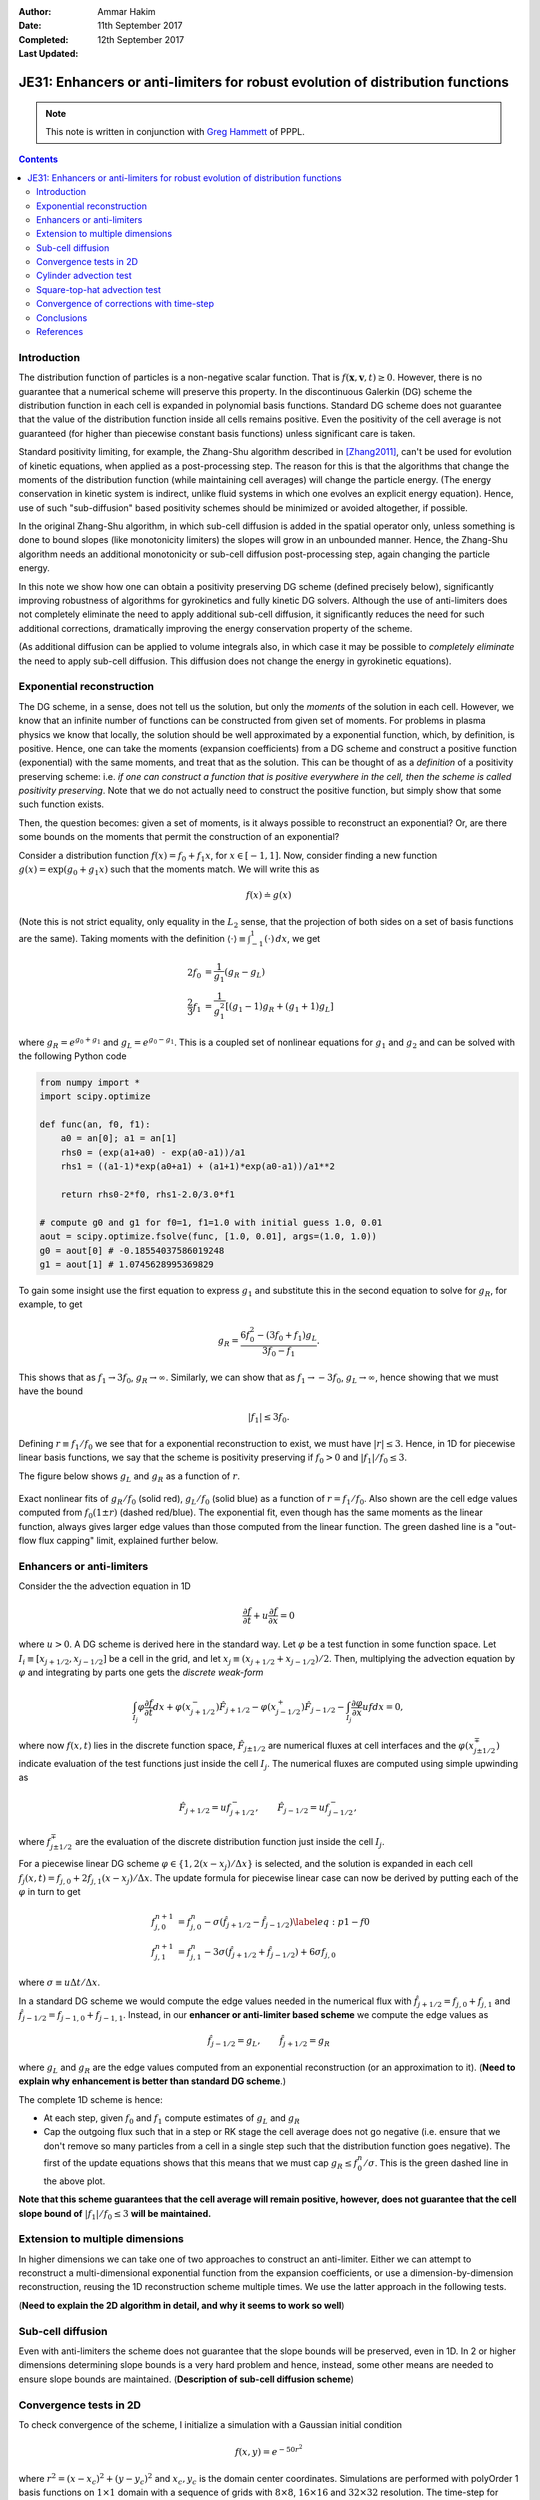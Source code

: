 :Author: Ammar Hakim
:Date: 11th September 2017
:Completed: 12th September 2017
:Last Updated:

JE31: Enhancers or anti-limiters for robust evolution of distribution functions
===============================================================================

.. note::

  This note is written in conjunction with `Greg Hammett
  <http://w3.pppl.gov/~hammett/>`_ of PPPL.

.. contents::

Introduction
------------

The distribution function of particles is a non-negative scalar
function. That is :math:`f(\mathbf{x},\mathbf{v},t)\ge 0`. However,
there is no guarantee that a numerical scheme will preserve this
property. In the discontinuous Galerkin (DG) scheme the distribution
function in each cell is expanded in polynomial basis
functions. Standard DG scheme does not guarantee that the value of the
distribution function inside all cells remains positive. Even the
positivity of the cell average is not guaranteed (for higher than
piecewise constant basis functions) unless significant care is
taken.

Standard positivity limiting, for example, the Zhang-Shu algorithm
described in [Zhang2011]_, can't be used for evolution of kinetic
equations, when applied as a post-processing step. The reason for this
is that the algorithms that change the moments of the distribution
function (while maintaining cell averages) will change the particle
energy. (The energy conservation in kinetic system is indirect, unlike
fluid systems in which one evolves an explicit energy
equation). Hence, use of such "sub-diffusion" based positivity schemes
should be minimized or avoided altogether, if possible.

In the original Zhang-Shu algorithm, in which sub-cell diffusion is
added in the spatial operator only, unless something is done to bound
slopes (like monotonicity limiters) the slopes will grow in an
unbounded manner. Hence, the Zhang-Shu algorithm needs an additional
monotonicity or sub-cell diffusion post-processing step, again
changing the particle energy.

In this note we show how one can obtain a positivity preserving DG
scheme (defined precisely below), significantly improving robustness
of algorithms for gyrokinetics and fully kinetic DG solvers. Although
the use of anti-limiters does not completely eliminate the need to
apply additional sub-cell diffusion, it significantly reduces the need
for such additional corrections, dramatically improving the energy
conservation property of the scheme.

(As additional diffusion can be applied to volume integrals also, in
which case it may be possible to *completely eliminate* the need to
apply sub-cell diffusion. This diffusion does not change the energy in
gyrokinetic equations).


Exponential reconstruction
--------------------------

The DG scheme, in a sense, does not tell us the solution, but only the
*moments* of the solution in each cell. However, we know that an
infinite number of functions can be constructed from given set of
moments. For problems in plasma physics we know that locally, the
solution should be well approximated by a exponential function, which,
by definition, is positive. Hence, one can take the moments (expansion
coefficients) from a DG scheme and construct a positive function
(exponential) with the same moments, and treat that as the
solution. This can be thought of as a *definition* of a positivity
preserving scheme: i.e. *if one can construct a function that is
positive everywhere in the cell, then the scheme is called positivity
preserving*. Note that we do not actually need to construct the
positive function, but simply show that some such function exists.

Then, the question becomes: given a set of moments, is it always
possible to reconstruct an exponential? Or, are there some bounds on
the moments that permit the construction of an exponential?

Consider a distribution function :math:`f(x) = f_0 + f_1 x`, for
:math:`x\in[-1,1]`. Now, consider finding a new function :math:`g(x) =
\exp(g_0 + g_1 x)` such that the moments match. We will write this as

.. math::

   f(x) \doteq g(x)

(Note this is not strict equality, only equality in the :math:`L_2`
sense, that the projection of both sides on a set of basis functions
are the same). Taking moments with the definition :math:`\langle \cdot
\rangle\equiv \int_{-1}^1 (\cdot)\thinspace dx`, we get

.. math::
   
  2 f_0 &= \frac{1}{g_1} (g_R - g_L) \\
  \frac{2}{3} f_1 &= \frac{1}{g_1^2} \left[(g_1-1) g_R + (g_1+1) g_L \right]

where :math:`g_R = e^{g_0+g_1}` and :math:`g_L = e^{g_0-g_1}`. This is
a coupled set of nonlinear equations for :math:`g_1` and :math:`g_2`
and can be solved with the following Python code

.. code-block:: python

  from numpy import *
  import scipy.optimize

  def func(an, f0, f1):
      a0 = an[0]; a1 = an[1]
      rhs0 = (exp(a1+a0) - exp(a0-a1))/a1
      rhs1 = ((a1-1)*exp(a0+a1) + (a1+1)*exp(a0-a1))/a1**2

      return rhs0-2*f0, rhs1-2.0/3.0*f1

  # compute g0 and g1 for f0=1, f1=1.0 with initial guess 1.0, 0.01
  aout = scipy.optimize.fsolve(func, [1.0, 0.01], args=(1.0, 1.0))
  g0 = aout[0] # -0.18554037586019248
  g1 = aout[1] # 1.0745628995369829

To gain some insight use the first equation to express :math:`g_1` and
substitute this in the second equation to solve for :math:`g_R`, for
example, to get

.. math::
  g_R = \frac{6f_0^2 - (3 f_0+f_1) g_L}{3 f_0 - f_1}.

This shows that as :math:`f_1 \rightarrow 3 f_0`, :math:`g_R
\rightarrow \infty`. Similarly, we can show that as :math:`f_1
\rightarrow -3 f_0`, :math:`g_L \rightarrow \infty`, hence showing
that we must have the bound

.. math::

   |f_1| \le 3 f_0.

Defining :math:`r \equiv f_1/f_0` we see that for a exponential
reconstruction to exist, we must have :math:`|r| \le 3`. Hence, in 1D
for piecewise linear basis functions, we say that the scheme is
positivity preserving if :math:`f_0>0` and :math:`|f_1|/f_0 \le 3`.

The figure
below shows :math:`g_L` and :math:`g_R` as a function of :math:`r`.

.. figure:: exp-fit-edge.png
  :width: 100%
  :align: center

  Exact nonlinear fits of :math:`g_R/f_0` (solid red), :math:`g_L/f_0`
  (solid blue) as a function of :math:`r=f_1/f_0`. Also shown are the
  cell edge values computed from :math:`f_0(1 \pm r)` (dashed
  red/blue). The exponential fit, even though has the same moments as
  the linear function, always gives larger edge values than those
  computed from the linear function. The green dashed line is a
  "out-flow flux capping" limit, explained further below.

Enhancers or anti-limiters
--------------------------

Consider the the advection equation in 1D

.. math::
   
  \frac{\partial f}{\partial t} + u\frac{\partial f}{\partial x} = 0

where :math:`u>0`. A DG scheme is derived here in the standard way. Let :math:`\varphi` be a
test function in some function space. Let :math:`I_i\equiv
[x_{j+1/2},x_{j-1/2}]` be a cell in the grid, and let :math:`x_j
\equiv(x_{j+1/2}+x_{j-1/2})/2`. Then, multiplying the advection
equation by :math:`\varphi` and integrating by parts one gets the
*discrete weak-form*

.. math::

  \int_{I_j} \varphi\frac{\partial f}{\partial t} dx
  + 
  \varphi(x_{j+1/2}^-)\hat{F}_{j+1/2} -
  \varphi(x_{j-1/2}^+)\hat{F}_{j-1/2}
  - \int_{I_j} \frac{\partial \varphi}{\partial x} u f dx = 0,

where now :math:`f(x,t)` lies in the discrete function space,
:math:`\hat{F}_{j\pm1/2}` are numerical fluxes at cell interfaces and
the :math:`\varphi(x_{j\pm1/2}^\mp)` indicate evaluation of the test
functions just inside the cell :math:`I_{j}`. The numerical fluxes are
computed using simple upwinding as

.. math::
  \hat{F}_{j+1/2} = u f_{j+1/2}^-, \qquad \hat{F}_{j-1/2} = u f_{j-1/2}^-,

where :math:`f_{j\pm1/2}^{\mp}` are the evaluation of the discrete
distribution function just inside the cell :math:`I_j`.

For a piecewise linear DG scheme :math:`\varphi \in \{1,
2(x-x_j)/\Delta x\}` is selected, and the solution is expanded in each
cell :math:`f_j(x,t) = f_{j,0} + 2f_{j,1}(x-x_j)/\Delta x`. The update
formula for piecewise linear case can now be derived by putting each
of the :math:`\varphi` in turn to get

.. math::

   f^{n+1}_{j,0} &=
  f_{j,0}^n
  - \sigma
      \left(\hat{f}_{j+1/2}-\hat{f}_{j-1/2} \right)
  \label{eq:p1-f0} \\
  f^{n+1}_{j,1} &=
  f_{j,1}^n
  - 3\sigma
  \left(
    \hat{f}_{j+1/2}+\hat{f}_{j-1/2}
  \right)
  + 6\sigma f_{j,0}

where :math:`\sigma \equiv u\Delta t/\Delta x`.
    
In a standard DG scheme we would compute the edge values needed in the
numerical flux with :math:`\hat{f}_{j+1/2}=f_{j,0}+f_{j,1}` and
:math:`\hat{f}_{j-1/2}=f_{j-1,0}+f_{j-1,1}`. Instead, in our
**enhancer or anti-limiter based scheme** we compute the edge values
as

.. math::

   \hat{f}_{j-1/2} = g_L , \qquad \hat{f}_{j+1/2} = g_R

where :math:`g_L` and :math:`g_R` are the edge values computed from an
exponential reconstruction (or an approximation to it). (**Need to
explain why enhancement is better than standard DG scheme**.)

The complete 1D scheme is hence:

- At each step, given :math:`f_0` and :math:`f_1` compute estimates of
  :math:`g_L` and :math:`g_R`

- Cap the outgoing flux such that in a step or RK stage the cell
  average does not go negative (i.e. ensure that we don't remove so
  many particles from a cell in a single step such that the
  distribution function goes negative). The first of the update
  equations shows that this means that we must cap :math:`g_R \le
  f^n_0/\sigma`. This is the green dashed line in the above plot.

**Note that this scheme guarantees that the cell average will remain
positive, however, does not guarantee that the cell slope bound of**
:math:`|f_1|/f_0 \le 3` **will be maintained.**

Extension to multiple dimensions
--------------------------------

In higher dimensions we can take one of two approaches to construct an
anti-limiter. Either we can attempt to reconstruct a multi-dimensional
exponential function from the expansion coefficients, or use a
dimension-by-dimension reconstruction, reusing the 1D reconstruction
scheme multiple times. We use the latter approach in the following
tests.

(**Need to explain the 2D algorithm in detail, and why it seems to
work so well**)

Sub-cell diffusion
------------------

Even with anti-limiters the scheme does not guarantee that the slope
bounds will be preserved, even in 1D. In 2 or higher dimensions
determining slope bounds is a very hard problem and hence, instead,
some other means are needed to ensure slope bounds are
maintained. (**Description of sub-cell diffusion scheme**)


Convergence tests in 2D
-----------------------

To check convergence of the scheme, I initialize a simulation with a
Gaussian initial condition

.. math::

   f(x,y) = e^{-50r^2}

where :math:`r^2 = (x-x_c)^2+(y-y_c)^2` and :math:`x_c, y_c` is the
domain center coordinates. Simulations are performed with polyOrder 1
basis functions on :math:`1\times 1` domain with a sequence of grids
with :math:`8\times 8`, :math:`16\times 16` and :math:`32\times 32`
resolution. The time-step for each simulation is held fixed. The
Gaussian propagates diagonally and, due to periodic boundary
conditions, returns back to the origin at the end of simulation.

To compute error we use the measure

.. math::

   E = \sqrt{\int |f(x,y,1) - f(x,y,0)|^2 dx\thinspace dy}

As seen below DG scheme demonstrates super-convergence in this
norm.

.. list-table:: Convergence of naive DG (no anti-limiters)
  :header-rows: 1
  :widths: 20,40,20

  * - Cell size
    - :math:`L_2` Error
    - :math:`L_2` Order
  * - :math:`1/8`
    - :math:`4.17808 \times 10^{-2}`
    -
  * - :math:`1/16`
    - :math:`1.21194\times 10^{-3}`
    - 5.1
  * - :math:`1/32`
    - :math:`3.25152 \times 10^{-5}`
    - 5.2

.. list-table:: Convergence of DG with anti-limiters
  :header-rows: 1
  :widths: 20,40,20

  * - Cell size
    - :math:`L_2` Error
    - :math:`L_2` Order
  * - :math:`1/8`
    - :math:`3.11133 \times 10^{-2}`
    -
  * - :math:`1/16`
    - :math:`7.93518\times 10^{-4}`
    - 5.3
  * - :math:`1/32`
    - :math:`1.00881 \times 10^{-5}`
    - 6.3

      
Two observations:

- The anti-limiters do not change the order of convergence
- The anti-limiters based DG scheme has a smaller absolute error than
  standard DG. This is because the anti-limiters act add
  "anti-diffusion", reducing the diffusion in standard DG in capturing
  the peak of the Gaussian.

A comparison of the solutions along :math:`x` at :math:`y=1/2` of two
schemes (naive DG and AL-DG) is shown below.

.. figure:: s1-m1-cmp.png
  :width: 100%
  :align: center

  Comparison of distribution function along :math:`y=1/2` between
  standard DG (orange line) and anti-limiter based DG (blue line). The
  initial condition is shown in black. Due to the anti-diffusive
  property of the AL-DG, the solution matches exact results more
  closely. The AL-DG scheme maintains positivity of cell averages as
  well as at control points. Small negative errors are seen in the
  standard DG scheme even for this smooth initial condition. See plot
  below.

To test if the schemes preserve positivity of cell averages, we compute

.. math::

   F = \frac{1}{N_0} \int | f_0 | dx\thinspace dy

where :math:`N_0` is the total number of particles in the domain at
:math:`t=0`. This should remain constant if the scheme conserves
positivity of cell averages. The figure below shows that even for this
smooth initial condition, the standard DG scheme creates small amount
of regions with negative cell averages.

.. figure:: s1-m1-f0-cmp.png
  :width: 100%
  :align: center

  Time history of :math:`\int f_0 d\mathbf{x}` for standard DG
  (orange) and AL-DG (blue). The AL-DG scheme preserves positivity of
  the cell averages exactly. In addition, though not obvious from this
  plot, the solution is also positive at interior control nodes.
  
      
Cylinder advection test
-----------------------

In this test, we initialize the simulation with a cylindrical initial
condition, that is

.. math::

   f(x,y,0) &= 1 \qquad \sqrt{(x-x_c)^2+(y-y_c)^2} < 1/4 \\
            &= 10^{-5} \quad \textrm{otherwise}

A :math:`16\times 16` grid is used and the simulation is till the
cylinder, advecting diagonally. returns back to its initial position.

A line-out of the solutions along X is shown below.

.. figure:: s3-m3-cmp.png
  :width: 100%
  :align: center

  Comparison of distribution function along :math:`y=1/2` between
  standard DG (orange line) and anti-limiter based DG (blue line), for
  cylindrical initial condition. The initial condition is shown in
  black. The standard DG scheme shows severe positivity errors, while
  the AL-DG scheme maintains positivity of cell-averages exactly. Due
  to the anti-diffusive property of the AL-DG, the monotonicity of the
  solution is violated more than in the standard DG scheme.

The degree with which the schemes violate positivity of cell averages
is shown below:

.. figure:: s3-m3-f0-cmp.png
  :width: 100%
  :align: center

  Time history of :math:`\int f_0 d\mathbf{x}` for standard DG
  (orange) and AL-DG (blue), for cylindrical initial condition. The
  AL-DG scheme preserves positivity of the cell averages exactly. Note
  that for this case the AL-DG scheme does not enforce positivity at
  interior control nodes.

For this initial condition even the AL-DG scheme does not maintain
positivity at interior control points. To check the impact of this, we
re-run both the standard DG and AL-DG schemes with sub-cell diffusion
applied as post-processing after each RK stage. To measure the amount
of change we compute the following metric

.. math::

   \Delta f = \frac{1}{N_0}\sqrt{\int (f^* - f)^2 dx\thinspace dy}

where :math:`f^*` is the sub-cell diffusion corrected distribution
function.

The time-history of total modifications of the distribution function
as well as the number of cells changed *per time-step* for the two
schemes are shown below. Note that the anti-diffusion is applied per
RK-stage.

.. figure:: s4-m4-df-nc-cmp.png
  :width: 100%
  :align: center

  Cylindrical initial conditions. Time history of :math:`\Delta f`
  (top) for standard DG (orange) and AL-DG (blue) and of the total
  number of cells changed per-step (bottom) for standard DG (orange)
  and AL-DG (blue). The standard DG scheme needs constant correction
  to about 65% of the cells in each RK stage, while the AL-DG scheme
  needs far fewer corrections and only at the start of the
  simulation. Once the cylinder diffuses a little, the amount of
  correction in the AL-DG scheme drops to zero.

  
Square-top-hat advection test
-----------------------------

As a severe test of the algorithm we initialize the simulation with a
"square top-hat", i.e.

.. math::

   f(x,y,0) &= 1 \qquad |x-x_c| < 1/4\ \textrm{and}\ |y-y_c| < 1/4 \\
            &= 10^{-5} \quad \textrm{otherwise}


A :math:`16\times 16` grid is used and the simulation is till the
cylinder, advecting diagonally. returns back to its initial position.

The figure below shows the final solutions computed with standard DG
and AL-DG for this IC. The regions that are negative are masked out
and appear as white patches.

.. figure:: s5-m5-distf-cmp.png
  :width: 100%
  :align: center

  Comparison of distribution function for square-top-hat initial
  conditions with standard DG (left) and AL-DG (right). Regions where
  the distribution function goes negative are masked out and appear as
  white patches. Note the huge regions in which the standard DG shows
  positivity violation. As is also seen below, at this time in the
  simulation the AL-DG has no regions where the distribution function
  is negative.

A line-out of the solutions along X is shown below.
  
.. figure:: s5-m5-cmp.png
  :width: 100%
  :align: center

  Comparison of distribution function along :math:`y=1/2` between
  standard DG (orange line) and anti-limiter based DG (blue line), for
  square-top-hat initial condition. The initial condition is shown in
  black. The standard DG scheme shows severe positivity errors, while
  the AL-DG scheme maintains positivity of cell-averages exactly. Due
  to the anti-diffusive property of the AL-DG, the monotonicity of the
  solution is violated more than in the standard DG scheme.

The degree with which the schemes violate positivity of cell averages
is shown below:

.. figure:: s5-m5-f0-cmp.png
  :width: 100%
  :align: center

  Time history of :math:`\int f_0 d\mathbf{x}` for standard DG
  (orange) and AL-DG (blue), for square-top-hat initial condition. The
  AL-DG scheme preserves positivity of the cell averages exactly. Note
  that for this case the AL-DG scheme does not enforce positivity at
  interior control nodes.

For this initial condition even the AL-DG scheme does not maintain
positivity at interior control points. To check the impact of this, we
re-run both the standard DG and AL-DG schemes with sub-cell diffusion
applied as post-processing after each RK stage.

The time-history of total modifications of the distribution function
as well as the number of cells changed *per time-step* for the two
schemes are shown below. Note that the anti-diffusion is applied per
RK-stage.

.. figure:: s6-m6-df-nc-cmp.png
  :width: 100%
  :align: center

  Square-top-hat initial conditions. Time history of :math:`\Delta f`
  (top) for standard DG (orange) and AL-DG (blue) and of the total
  number of cells changed per-step (bottom) for standard DG (orange)
  and AL-DG (blue). The standard DG scheme needs constant correction
  to about 65% of the cells in each RK stage, while the AL-DG scheme
  needs far fewer corrections and only at the start of the
  simulation. Once the cylinder diffuses a little, the amount of
  correction in the AL-DG scheme drops to zero.

Convergence of corrections with time-step
-----------------------------------------

The anti-limiter caps the extrapolated values to :math:`1/\sigma`,
where the CFL number :math:`\sigma` is proportional to :math:`\Delta
t`. Hence, reducing the time-step will reduce the amount of sub-cell
diffusion corrections that are needed as the extra enhancements with
maintain slope bounds better. To test this, we ran the square-top-hat
simulation with :math:`1/2` and :math:`1/4` of the time-step. The
ratio of the corrections, :math:`\Delta f`, to the smallest time-step
values are shown below. As is clear, the errors reduce linearly with
:math:`1/\Delta t`, consistent with the amount of enhancement added by
the anti-limiter.

.. figure:: m8-m7-m6-df-cmp.png
  :width: 100%
  :align: center

  Ratio of sub-cell diffusion corrections, :math:`\Delta f` as a
  function of time. The amount of correction needed reduces as the
  time-step is reduced, consistent with the property that the amount
  of enhancement allowed increases as the time-step is reduced.
  
Conclusions
-----------

We have presented an anti-limiter scheme based discontinuous Galerkin
scheme to handle the problem of positivity in kinetic equations. These
AL-DG will conserve energy much better, perhaps even exactly (in the
continuous time-limit) with additional fixes to the volume terms.

References
----------

.. [Zhang2011] X. Zhang and C.W
   Shu. (2011). "Maximum-principle-satisfying and
   positivity-preserving high-order schemes for conservation laws:
   survey and new developments", *Proceedings of the Royal Society a:
   Mathematical, Physical and Engineering Sciences*, **467** (2134),
   2752–2776. http://doi.org/10.1098/rspa.2011.0153
